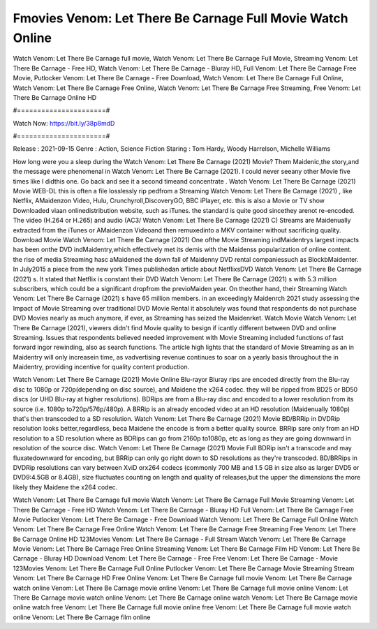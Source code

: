 Fmovies Venom: Let There Be Carnage Full Movie Watch Online
======================
Watch Venom: Let There Be Carnage full movie, Watch Venom: Let There Be Carnage Full Movie, Streaming Venom: Let There Be Carnage - Free HD, Watch Venom: Let There Be Carnage - Bluray HD, Full Venom: Let There Be Carnage Free Movie, Putlocker Venom: Let There Be Carnage - Free Download, Watch Venom: Let There Be Carnage Full Online, Watch Venom: Let There Be Carnage Free Online, Watch Venom: Let There Be Carnage Free Streaming, Free Venom: Let There Be Carnage Online HD

#======================#

Watch Now: https://bit.ly/38p8mdD

#======================#

Release : 2021-09-15
Genre : Action, Science Fiction
Staring : Tom Hardy, Woody Harrelson, Michelle Williams

How long were you a sleep during the Watch Venom: Let There Be Carnage (2021) Movie? Them Maidenic,the story,and the message were phenomenal in Watch Venom: Let There Be Carnage (2021). I could never seeany other Movie five times like I didthis one. Go back and see it a second timeand concentrate . Watch Venom: Let There Be Carnage (2021) Movie WEB-DL this is often a file losslessly rip pedfrom a Streaming Watch Venom: Let There Be Carnage (2021) , like Netflix, AMaidenzon Video, Hulu, Crunchyroll,DiscoveryGO, BBC iPlayer, etc. this is also a Movie or TV show Downloaded viaan onlinedistribution website, such as iTunes. the standard is quite good sincethey arenot re-encoded. The video (H.264 or H.265) and audio (AC3/ Watch Venom: Let There Be Carnage (2021) C) Streams are Maidenually extracted from the iTunes or AMaidenzon Videoand then remuxedinto a MKV container without sacrificing quality. Download Movie Watch Venom: Let There Be Carnage (2021) One ofthe Movie Streaming indMaidentrys largest impacts has been onthe DVD indMaidentry,which effectively met its demis with the Maidenss popularization of online content. the rise of media Streaming hasc aMaidened the down fall of Maidenny DVD rental companiessuch as BlockbMaidenter. In July2015 a piece from the new york Times publishedan article about NetflixsDVD Watch Venom: Let There Be Carnage (2021) s. It stated that Netflix is constant their DVD Watch Venom: Let There Be Carnage (2021) s with 5.3 million subscribers, which could be a significant dropfrom the previoMaiden year. On theother hand, their Streaming Watch Venom: Let There Be Carnage (2021) s have 65 million members. in an exceedingly Maidenrch 2021 study assessing the Impact of Movie Streaming over traditional DVD Movie Rental it absolutely was found that respondents do not purchase DVD Movies nearly as much anymore, if ever, as Streaming has seized the Maidenrket. Watch Movie Watch Venom: Let There Be Carnage (2021), viewers didn't find Movie quality to besign if icantly different between DVD and online Streaming. Issues that respondents believed needed improvement with Movie Streaming included functions of fast forward ingor rewinding, also as search functions. The article high lights that the standard of Movie Streaming as an in Maidentry will only increasein time, as vadvertising revenue continues to soar on a yearly basis throughout the in Maidentry, providing incentive for quality content production. 

Watch Venom: Let There Be Carnage (2021) Movie Online Blu-rayor Bluray rips are encoded directly from the Blu-ray disc to 1080p or 720p(depending on disc source), and Maidene the x264 codec. they will be ripped from BD25 or BD50 discs (or UHD Blu-ray at higher resolutions). BDRips are from a Blu-ray disc and encoded to a lower resolution from its source (i.e. 1080p to720p/576p/480p). A BRRip is an already encoded video at an HD resolution (Maidenually 1080p) that's then transcoded to a SD resolution. Watch Venom: Let There Be Carnage (2021) Movie BD/BRRip in DVDRip resolution looks better,regardless, beca Maidene the encode is from a better quality source. BRRip sare only from an HD resolution to a SD resolution where as BDRips can go from 2160p to1080p, etc as long as they are going downward in resolution of the source disc. Watch Venom: Let There Be Carnage (2021) Movie Full BDRip isn't a transcode and may fluxatedownward for encoding, but BRRip can only go right down to SD resolutions as they're transcoded. BD/BRRips in DVDRip resolutions can vary between XviD orx264 codecs (commonly 700 MB and 1.5 GB in size also as larger DVD5 or DVD9:4.5GB or 8.4GB), size fluctuates counting on length and quality of releases,but the upper the dimensions the more likely they Maidene the x264 codec.

Watch Venom: Let There Be Carnage full movie
Watch Venom: Let There Be Carnage Full Movie
Streaming Venom: Let There Be Carnage - Free HD
Watch Venom: Let There Be Carnage - Bluray HD
Full Venom: Let There Be Carnage Free Movie
Putlocker Venom: Let There Be Carnage - Free Download
Watch Venom: Let There Be Carnage Full Online
Watch Venom: Let There Be Carnage Free Online
Watch Venom: Let There Be Carnage Free Streaming
Free Venom: Let There Be Carnage Online HD
123Movies Venom: Let There Be Carnage - Full Stream
Watch Venom: Let There Be Carnage Movie
Venom: Let There Be Carnage Free Online
Streaming Venom: Let There Be Carnage Film HD
Venom: Let There Be Carnage - Bluray HD
Download Venom: Let There Be Carnage - Free
Free Venom: Let There Be Carnage - Movie
123Movies Venom: Let There Be Carnage Full Online
Putlocker Venom: Let There Be Carnage Movie Streaming
Stream Venom: Let There Be Carnage HD Free Online
Venom: Let There Be Carnage full movie
Venom: Let There Be Carnage watch online
Venom: Let There Be Carnage movie online
Venom: Let There Be Carnage full movie online
Venom: Let There Be Carnage movie watch online
Venom: Let There Be Carnage online watch
Venom: Let There Be Carnage movie online watch free
Venom: Let There Be Carnage full movie online free
Venom: Let There Be Carnage full movie watch online
Venom: Let There Be Carnage film online
